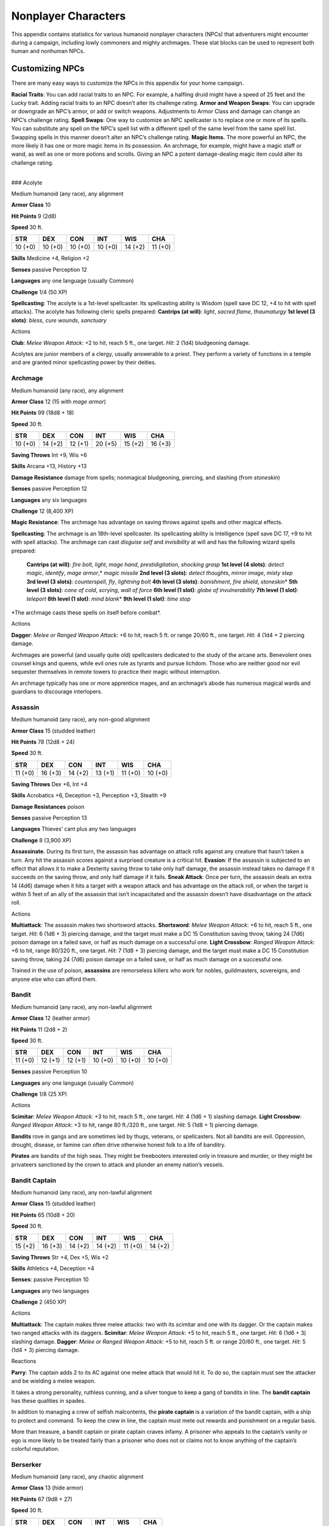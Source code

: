Nonplayer Characters
====================

This appendix contains statistics for various humanoid nonplayer
characters (NPCs) that adventurers might encounter during a campaign,
including lowly commoners and mighty archmages. These stat blocks can be
used to represent both human and nonhuman NPCs.

Customizing NPCs
----------------

There are many easy ways to customize the NPCs in this appendix for your
home campaign.

**Racial Traits**: You can add racial traits to an NPC. For example, a
halfling druid might have a speed of 25 feet and the Lucky trait. Adding
racial traits to an NPC doesn’t alter its challenge rating. **Armor and
Weapon Swaps**: You can upgrade or downgrade an NPC’s armor, or add or
switch weapons. Adjustments to Armor Class and damage can change an
NPC’s challenge rating. **Spell Swaps**: One way to customize an NPC
spellcaster is to replace one or more of its spells. You can substitute
any spell on the NPC’s spell list with a different spell of the same
level from the same spell list. Swapping spells in this manner doesn’t
alter an NPC’s challenge rating. **Magic Items.** The more powerful an
NPC, the more likely it has one or more magic items in its possession.
An archmage, for example, might have a magic staff or wand, as well as
one or more potions and scrolls. Giving an NPC a potent damage-dealing
magic item could alter its challenge rating.

.. raw:: html

   <div>

|
| ### Acolyte

Medium humanoid (any race), any alignment

**Armor Class** 10

**Hit Points** 9 (2d8)

**Speed** 30 ft.

+--------------+--------------+--------------+--------------+--------------+--------------+
| STR          | DEX          | CON          | INT          | WIS          | CHA          |
+==============+==============+==============+==============+==============+==============+
| 10 (+0)      | 10 (+0)      | 10 (+0)      | 10 (+0)      | 14 (+2)      | 11 (+0)      |
+--------------+--------------+--------------+--------------+--------------+--------------+

**Skills** Medicine +4, Religion +2

**Senses** passive Perception 12

**Languages** any one language (usually Common)

**Challenge** 1/4 (50 XP)

**Spellcasting**: The acolyte is a 1st-level spellcaster. Its
spellcasting ability is Wisdom (spell save DC 12, +4 to hit with spell
attacks). The acolyte has following cleric spells prepared: **Cantrips
(at will)**: *light*, *sacred flame*, *thaumaturgy* **1st level (3
slots)**: *bless*, *cure wounds*, *sanctuary*

.. raw:: html

   <div>

Actions

**Club**: *Melee Weapon Attack*: +2 to hit, reach 5 ft., one target.
*Hit*: 2 (1d4) bludgeoning damage.

Acolytes are junior members of a clergy, usually answerable to a priest.
They perform a variety of functions in a temple and are granted minor
spellcasting power by their deities.

Archmage
~~~~~~~~

Medium humanoid (any race), any alignment

**Armor Class** 12 (15 with *mage armor*)

**Hit Points** 99 (18d8 + 18)

**Speed** 30 ft.

+--------------+--------------+--------------+--------------+--------------+--------------+
| STR          | DEX          | CON          | INT          | WIS          | CHA          |
+==============+==============+==============+==============+==============+==============+
| 10 (+0)      | 14 (+2)      | 12 (+1)      | 20 (+5)      | 15 (+2)      | 16 (+3)      |
+--------------+--------------+--------------+--------------+--------------+--------------+

**Saving Throws** Int +9, Wis +6

**Skills** Arcana +13, History +13

**Damage Resistance** damage from spells; nonmagical bludgeoning,
piercing, and slashing (from *stoneskin*)

**Senses** passive Perception 12

**Languages** any six languages

**Challenge** 12 (8,400 XP)

**Magic Resistance**: The archmage has advantage on saving throws
against spells and other magical effects.

**Spellcasting**: The archmage is an 18th-level spellcaster. Its spellcasting ability is Intelligence
(spell save DC 17, +9 to hit with spell attacks). The archmage can cast
*disguise self* and *invisibility* at will and has the following wizard
spells prepared:

    **Cantrips (at will)**: *fire bolt*, *light*, *mage hand*, *prestidigitation*, *shocking grasp*
    **1st level (4 slots)**: *detect magic*, *identify*, *mage armor*,\* *magic missile*
    **2nd level (3 slots)**: *detect thoughts*, *mirror image*, *misty step*
    **3rd level (3 slots)**: *counterspell*, *fly*, *lightning bolt*
    **4th level (3 slots)**: *banishment*, *fire shield*, *stoneskin*\ \*
    **5th level (3 slots)**: *cone of cold*, *scrying*, *wall of force*
    **6th level (1 slot)**: *globe of invulnerability*
    **7th level (1 slot)**: *teleport*
    **8th level (1 slot)**: *mind blank*\ \*
    **9th level (1 slot)**: *time stop*

\*The archmage casts these spells on itself before combat*.

Actions

**Dagger**: *Melee or Ranged Weapon Attack*: +6 to hit, reach 5 ft. or
range 20/60 ft., one target. *Hit*: 4 (1d4 + 2 piercing damage.

Archmages are powerful (and usually quite old) spellcasters dedicated to
the study of the arcane arts. Benevolent ones counsel kings and queens,
while evil ones rule as tyrants and pursue lichdom. Those who are
neither good nor evil sequester themselves in remote towers to practice
their magic without interruption.

An archmage typically has one or more apprentice mages, and an
archmage’s abode has numerous magical wards and guardians to discourage
interlopers.

Assassin
~~~~~~~~

Medium humanoid (any race), any non-good alignment

**Armor Class** 15 (studded leather)

**Hit Points** 78 (12d8 + 24)

**Speed** 30 ft.

+--------------+--------------+--------------+--------------+--------------+--------------+
| STR          | DEX          | CON          | INT          | WIS          | CHA          |
+==============+==============+==============+==============+==============+==============+
| 11 (+0)      | 16 (+3)      | 14 (+2)      | 13 (+1)      | 11 (+0)      | 10 (+0)      |
+--------------+--------------+--------------+--------------+--------------+--------------+

**Saving Throws** Dex +6, Int +4

**Skills** Acrobatics +6, Deception +3, Perception +3, Stealth +9

**Damage Resistances** poison

**Senses** passive Perception 13

**Languages** Thieves’ cant plus any two languages

**Challenge** 8 (3,900 XP)

**Assassinate.** During its first turn, the assassin has advantage on
attack rolls against any creature that hasn’t taken a turn. Any hit the
assassin scores against a surprised creature is a critical hit.
**Evasion**: If the assassin is subjected to an effect that allows it to
make a Dexterity saving throw to take only half damage, the assassin
instead takes no damage if it succeeds on the saving throw, and only
half damage if it fails. **Sneak Attack**: Once per turn, the assassin
deals an extra 14 (4d6) damage when it hits a target with a weapon
attack and has advantage on the attack roll, or when the target is
within 5 feet of an ally of the assassin that isn’t incapacitated and
the assassin doesn’t have disadvantage on the attack roll.

Actions

**Multiattack**: The assassin makes two shortsword attacks.
**Shortsword**: *Melee Weapon Attack*: +6 to hit, reach 5 ft., one
target. *Hit*: 6 (1d6 + 3) piercing damage, and the target must make a
DC 15 Constitution saving throw, taking 24 (7d6) poison damage on a
failed save, or half as much damage on a successful one. **Light
Crossbow**: *Ranged Weapon Attack*: +6 to hit, range 80/320 ft., one
target. *Hit*: 7 (1d8 + 3) piercing damage, and the target must make a
DC 15 Constitution saving throw, taking 24 (7d6) poison damage on a
failed save, or half as much damage on a successful one.

Trained in the use of poison, **assassins** are remorseless killers who
work for nobles, guildmasters, sovereigns, and anyone else who can
afford them.

Bandit
~~~~~~

Medium humanoid (any race), any non-lawful alignment

**Armor Class** 12 (leather armor)

**Hit Points** 11 (2d8 + 2)

**Speed** 30 ft.

+--------------+--------------+--------------+--------------+--------------+--------------+
| STR          | DEX          | CON          | INT          | WIS          | CHA          |
+==============+==============+==============+==============+==============+==============+
| 11 (+0)      | 12 (+1)      | 12 (+1)      | 10 (+0)      | 10 (+0)      | 10 (+0)      |
+--------------+--------------+--------------+--------------+--------------+--------------+

**Senses** passive Perception 10

**Languages** any one language (usually Common)

**Challenge** 1/8 (25 XP)

Actions

**Scimitar**: *Melee Weapon Attack*: +3 to hit, reach 5 ft., one target.
*Hit*: 4 (1d6 + 1) slashing damage. **Light Crossbow**: *Ranged Weapon
Attack*: +3 to hit, range 80 ft./320 ft., one target. *Hit*: 5 (1d8 + 1)
piercing damage.

**Bandits** rove in gangs and are sometimes led by thugs, veterans, or
spellcasters. Not all bandits are evil. Oppression, drought, disease, or
famine can often drive otherwise honest folk to a life of banditry.

**Pirates** are bandits of the high seas. They might be freebooters
interested only in treasure and murder, or they might be privateers
sanctioned by the crown to attack and plunder an enemy nation’s vessels.

Bandit Captain
~~~~~~~~~~~~~~

Medium humanoid (any race), any non-lawful alignment

**Armor Class** 15 (studded leather)

**Hit Points** 65 (10d8 + 20)

**Speed** 30 ft.

+--------------+--------------+--------------+--------------+--------------+--------------+
| STR          | DEX          | CON          | INT          | WIS          | CHA          |
+==============+==============+==============+==============+==============+==============+
| 15 (+2)      | 16 (+3)      | 14 (+2)      | 14 (+2)      | 11 (+0)      | 14 (+2)      |
+--------------+--------------+--------------+--------------+--------------+--------------+

**Saving Throws** Str +4, Dex +5, Wis +2

**Skills** Athletics +4, Deception +4

**Senses**: passive Perception 10

**Languages** any two languages

**Challenge** 2 (450 XP)

Actions

**Multiattack**: The captain makes three melee attacks: two with its
scimitar and one with its dagger. Or the captain makes two ranged
attacks with its daggers. **Scimitar**: *Melee Weapon Attack*: +5 to
hit, reach 5 ft., one target. *Hit*: 6 (1d6 + 3) slashing damage.
**Dagger**: *Melee or Ranged Weapon Attack*: +5 to hit, reach 5 ft. or
range 20/60 ft., one target. *Hit*: 5 (1d4 + 3) piercing damage.

Reactions

**Parry**: The captain adds 2 to its AC against one melee attack that
would hit it. To do so, the captain must see the attacker and be
wielding a melee weapon.

It takes a strong personality, ruthless cunning, and a silver tongue to
keep a gang of bandits in line. The **bandit captain** has these
qualities in spades.

In addition to managing a crew of selfish malcontents, the **pirate
captain** is a variation of the bandit captain, with a ship to protect
and command. To keep the crew in line, the captain must mete out rewards
and punishment on a regular basis.

More than treasure, a bandit captain or pirate captain craves infamy. A
prisoner who appeals to the captain’s vanity or ego is more likely to be
treated fairly than a prisoner who does not or claims not to know
anything of the captain’s colorful reputation.

Berserker
~~~~~~~~~

Medium humanoid (any race), any chaotic alignment

**Armor Class** 13 (hide armor)

**Hit Points** 67 (9d8 + 27)

**Speed** 30 ft.

+--------------+-------------+-------------+------------+-----------+---------------------+
| STR          | DEX         | CON         | INT        | WIS       | CHA                 |
+==============+=============+=============+============+===========+=====================+
| 16 (+3)      | 12 (+1)     | 17 (+3)     | 9 (-1)     | 11 (+0)   | 9 (-1)              |
+--------------+-------------+-------------+------------+-----------+---------------------+

**Senses** passive Perception 10

**Languages** any one language (usually Common)

**Challenge** 2 (450 XP)

**Reckless. At the start of its turn, the berserker can gain advantage
on all melee weapon attack rolls during that turn, but attack rolls
against it have advantage until the start of its next turn.**

Actions

**Greataxe**: *Melee Weapon Attack*: +5 to hit, reach 5 ft., one target.
*Hit*: 9 (1d12 + 3) slashing damage.

Hailing from uncivilized lands, unpredictable **berserkers** come
together in war parties and seek conflict wherever they can find it.

Commoner
~~~~~~~~

Medium humanoid (any race), any alignment

**Armor Class** 10

**Hit Points** 4 (1d8)

**Speed** 30 ft.

+--------------+--------------+--------------+--------------+--------------+--------------+
| STR          | DEX          | CON          | INT          | WIS          | CHA          |
+==============+==============+==============+==============+==============+==============+
| 10 (+0)      | 10 (+0)      | 10 (+0)      | 10 (+0)      | 10 (+0)      | 10 (+0)      |
+--------------+--------------+--------------+--------------+--------------+--------------+

**Senses** passive Perception 10

**Languages** any one language (usually Common)

**Challenge** 0 (10 XP)

Actions

**Club**: *Melee Weapon Attack*: +2 to hit, reach 5 ft., one target.
*Hit*: 2 (1d4) bludgeoning damage.

Commoners include peasants, serfs, slaves, servants, pilgrims,
merchants, artisans, and hermits.

Cultist
~~~~~~~

Medium humanoid (any race), any non-good alignment

**Armor Class** 12 (leather armor)

**Hit Points** 9 (2d8)

**Speed** 30 ft.

+--------------+--------------+--------------+--------------+--------------+--------------+
| STR          | DEX          | CON          | INT          | WIS          | CHA          |
+==============+==============+==============+==============+==============+==============+
| 11 (+0)      | 12 (+1)      | 10 (+0)      | 10 (+0)      | 11 (+0)      | 10 (+0)      |
+--------------+--------------+--------------+--------------+--------------+--------------+

**Skills** Deception +2, Religion +2

**Senses** passive Perception 10

**Languages** any one language (usually Common)

**Challenge** 1/8 (25 XP)

**Dark Devotion. The cultist has advantage on saving throws against
being charmed or frightened.**

Actions

**Scimitar**: *Melee Weapon Attack*: +3 to hit, reach 5 ft., one
creature. *Hit*: 4 (1d6 + 1) slashing damage.

Cultists swear allegiance to dark powers such as elemental princes,
demon lords, or archdevils. Most conceal their loyalties to avoid being
ostracized, imprisoned, or executed for their beliefs. Unlike evil
acolytes, cultists often show signs of insanity in their beliefs and
practices.

Cult Fanatic
~~~~~~~~~~~~

Medium humanoid (any race), any non-good alignment

**Armor Class** 13 (leather armor)

**Hit Points** 33 (6d8 + 6)

**Speed** 30 ft.

+--------------+--------------+--------------+--------------+--------------+--------------+
| STR          | DEX          | CON          | INT          | WIS          | CHA          |
+==============+==============+==============+==============+==============+==============+
| 11 (+0)      | 14 (+2)      | 12 (+1)      | 10 (+0)      | 13 (+1)      | 14 (+2)      |
+--------------+--------------+--------------+--------------+--------------+--------------+

**Skills** Deception +4, Persuasion +4, Religion +2

**Senses** passive Perception 11

**Languages** any one language (usually Common)

**Challenge** 2 (450 XP)

**Dark Devotion**: The fanatic has advantage on saving throws against
being charmed or frightened. **Spellcasting**: The fanatic is a
4th-level spellcaster. Its spellcasting ability is Wisdom (spell save DC
11, +3 to hit with spell attacks). The fanatic has the following cleric
spells prepared:

    **Cantrips (at will)**: *light*, *sacred flame*, *thaumaturgy*
    **1st level (4 slots)**: *command*, *inflict wounds*, *shield of faith*
    **2nd level (3 slots)**: *hold person*, *spiritual weapon*

Actions

**Multiattack**: The fanatic makes two melee attacks. **Dagger**: *Melee
or Ranged Weapon Attack*: +4 to hit, reach 5 ft. or range 20/60 ft., one
creature. *Hit*: 4 (1d4 + 2) piercing damage.

Fanatics are often part of a cult’s leadership, using their charisma and
dogma to influence and prey on those of weak will. Most are interested
in personal power above all else.

Druid
~~~~~

Medium humanoid (any race), any alignment

**Armor Class** 11 (16 with *barkskin*)

**Hit Points** 27 (5d8 + 5)

**Speed** 30 ft.

+--------------+--------------+--------------+--------------+--------------+--------------+
| STR          | DEX          | CON          | INT          | WIS          | CHA          |
+==============+==============+==============+==============+==============+==============+
| 10 (+0)      | 12 (+1)      | 13 (+1)      | 12 (+1)      | 15 (+2)      | 11 (+0)      |
+--------------+--------------+--------------+--------------+--------------+--------------+

**Skills** Medicine +4, Nature +3, Perception +4

**Senses** passive Perception 14

**Languages** Druidic plus any two languages

**Challenge** 2 (450 XP)

**Spellcasting**: The druid is a 4th-level spellcaster. Its spellcasting
ability is Wisdom (spell save DC 12, +4 to hit with spell attacks). It
has the following druid spells prepared:

    **Cantrips (at will)**: *druidcraft*, *produce flame*, *shillelagh*
    **1st level (4 slots)**: *entangle*, *longstrider*, *speak with animals*, *thunderwave*
    **2nd level (3 slots)**: *animal messenger*, *barkskin*

Actions

**Quarterstaff**: *Melee Weapon Attack*: +2 to hit (+4 to hit with
shillelagh), reach 5 ft., one target. *Hit*: 3 (1d6) bludgeoning damage,
4 (1d8) bludgeoning damage if wielded with two hands, or 6 (1d8 + 2)
bludgeoning damage with shillelagh.

Druids dwell in forests and other secluded wilderness locations, where
they protect the natural world from monsters and the encroachment of
civilization. Some are tribal shamans who heal the sick, pray to animal
spirits, and provide spiritual guidance.

Gladiator
~~~~~~~~~

Medium humanoid (any race), any alignment

**Armor Class** 16 (studded leather, shield)

**Hit Points** 112 (15d8 + 45)

**Speed** 30 ft.

+--------------+--------------+--------------+--------------+--------------+--------------+
| STR          | DEX          | CON          | INT          | WIS          | CHA          |
+==============+==============+==============+==============+==============+==============+
| 18 (+4)      | 15 (+2)      | 16 (+3)      | 10 (+0)      | 12 (+1)      | 15 (+2)      |
+--------------+--------------+--------------+--------------+--------------+--------------+

**Saving Throws** Str +7, Dex +5, Con +6

**Skills** Athletics +10, Intimidation +5

**Senses** passive Perception 11

**Languages** any one language (usually Common)

**Challenge** 5 (1,800 XP)

**Brave**: The gladiator has advantage on saving throws against being
frightened. **Brute**: A melee weapon deals one extra die of its damage
when the gladiator hits with it (included in the attack).

Actions

**Multiattack**: The gladiator makes three melee attacks or two ranged
attacks. **Spear**: *Melee or Ranged Weapon Attack*: +7 to hit, reach 5
ft. and range 20/60 ft., one target. *Hit*: 11 (2d6 + 4) piercing
damage, or 13 (2d8 + 4) piercing damage if used with two hands to make a
melee attack. **Shield Bash**: *Melee Weapon Attack*: +7 to hit, reach 5
ft., one creature. *Hit*: 9 (2d4 + 4) bludgeoning damage. If the target
is a Medium or smaller creature, it must succeed on a DC 15 Strength
saving throw or be knocked prone.

Reactions

**Parry**: The gladiator adds 3 to its AC against one melee attack that
would hit it. To do so, the gladiator must see the attacker and be
wielding a melee weapon.

Gladiators battle for the entertainment of raucous crowds. Some
gladiators are brutal pit fighters who treat each match as a
life-or-death struggle, while others are professional duelists who
command huge fees but rarely fight to the death.

Guard
~~~~~

Medium humanoid (any race), any alignment

**Armor Class** 16 (chain shirt, shield)

**Hit Points** 11 (2d8 + 2)

**Speed** 30 ft.

+--------------+--------------+--------------+--------------+--------------+--------------+
| STR          | DEX          | CON          | INT          | WIS          | CHA          |
+==============+==============+==============+==============+==============+==============+
| 13 (+1)      | 12 (+1)      | 12 (+1)      | 10 (+0)      | 11 (+0)      | 10 (+0)      |
+--------------+--------------+--------------+--------------+--------------+--------------+

**Skills** Perception +2

**Senses** passive Perception 12

**Languages** any one language (usually Common)

**Challenge** 1/8 (25 XP)

Actions

**Spear**: *Melee or Ranged Weapon Attack*: +3 to hit, reach 5 ft. or
range 20/60 ft., one target. *Hit*: 4 (1d6 + 1 piercing damage, or 5
(1d8 + 1) piercing damage if used with two hands to make a melee attack.

Guards include members of a city watch, sentries in a citadel or
fortified town, and the bodyguards of merchants and nobles.

Knight
~~~~~~

Medium humanoid (any race), any alignment

**Armor Class** 18 (plate)

**Hit Points** 52 (8d8 + 16)

**Speed** 30 ft.

+--------------+--------------+--------------+--------------+--------------+--------------+
| STR          | DEX          | CON          | INT          | WIS          | CHA          |
+==============+==============+==============+==============+==============+==============+
| 16 (+3)      | 11 (+0)      | 14 (+2)      | 11 (+0)      | 11 (+0)      | 15 (+2)      |
+--------------+--------------+--------------+--------------+--------------+--------------+

**Saving Throws** Con +4, Wis +2

**Senses** passive Perception 10

**Languages** any one language (usually Common)

**Challenge** 3 (700 XP)

**Brave. The knight has advantage on saving throws against being
frightened.**

Actions

**Multiattack**: The knight makes two melee attacks. **Greatsword**:
*Melee Weapon Attack*: +5 to hit, reach 5 ft., one target. *Hit*: 10
(2d6 + 3) slashing damage. **Heavy Crossbow**: *Ranged Weapon Attack*:
+2 to hit, range 100/400 ft., one target. *Hit*: 5 (1d10) piercing
damage. **Leadership (Recharges after a Short or Long Rest)**: For 1
minute, the knight can utter a special command or warning whenever a
nonhostile creature that it can see within 30 feet of it makes an attack
roll or a saving throw. The creature can add a d4 to its roll provided
it can hear and understand the knight. A creature can benefit from only
one Leadership die at a time. This effect ends if the knight is
incapacitated.

Reactions

**Parry**: The knight adds 2 to its AC against one melee attack that
would hit it. To do so, the knight must see the attacker and be wielding
a melee weapon.

Knights are warriors who pledge service to rulers, religious orders, and
noble causes. A knight’s alignment determines the extent to which a
pledge is honored. Whether undertaking a quest or patrolling a realm, a
knight often travels with an entourage that includes squires and
hirelings who are commoners.

Mage
~~~~

Medium humanoid (any race), any alignment

**Armor Class** 12 (15 with *mage armor*)

**Hit Points** 40 (9d8)

**Speed** 30 ft.

+-------------+-------------+-------------+-------------+-----------+----------------------+
| STR         | DEX         | CON         | INT         | WIS       | CHA                  |
+=============+=============+=============+=============+===========+======================+
| 9 (-1)      | 14 (+2)     | 11 (+0)     | 17 (+3)     | 12 (+1)   | 11 (+0)              |
+-------------+-------------+-------------+-------------+-----------+----------------------+

**Saving Throws** Int +6, Wis +4

**Skills** Arcana +6, History +6

**Senses**: passive Perception 11

**Languages** any four languages

**Challenge** 6 (2,300 XP)

**Spellcasting**: The mage is a 9th-level spellcaster. Its spellcasting
ability is Intelligence (spell save DC 14, +6 to hit with spell
attacks). The mage has the following wizard spells prepared:

    **Cantrips (at will)**: *fire bolt*, *light*, *mage hand*, *prestidigitation*
    **1st level (4 slots)**: *detect magic*, *mage armor*, *magic missile*, *shield*
    **2nd level (3 slots)**: *misty step*, *suggestion*
    **3rd level (3 slots)**: *counterspell*, *fireball*, *fly*
    **4th level (3 slots)**: *greater invisibility*, *ice storm* **5th level (1 slot)**: *cone of cold*

Actions

**Dagger**: *Melee or Ranged Weapon Attack*: +5 to hit, reach 5 ft. or
range 20/60 ft., one target. *Hit*: 4 (1d4 + piercing damage.

Mages spend their lives in the study and practice of magic. Good-aligned
mages offer counsel to nobles and others in power, while evil mages
dwell in isolated sites to perform unspeakable experiments without
interference.

Noble
~~~~~

Medium humanoid (any race), any alignment

**Armor Class** 15 (breastplate)

**Hit Points** 9 (2d8)

**Speed** 30 ft.

+--------------+--------------+--------------+--------------+--------------+--------------+
| STR          | DEX          | CON          | INT          | WIS          | CHA          |
+==============+==============+==============+==============+==============+==============+
| 11 (+0)      | 12 (+1)      | 11 (+0)      | 12 (+1)      | 14 (+2)      | 16 (+3)      |
+--------------+--------------+--------------+--------------+--------------+--------------+

**Skills** Deception +5, Insight +4, Persuasion +5

**Senses** passive Perception 12

**Languages** any two languages

**Challenge** 1/8 (25 XP)

Actions

**Rapier**: *Melee Weapon Attack*: +3 to hit, reach 5 ft., one target.
*Hit*: 5 (1d8 + 1) piercing damage.

Reactions

**Parry**: The noble adds 2 to its AC against one melee attack that
would hit it. To do so, the noble must see the attacker and be wielding
a melee weapon.

Nobles wield great authority and influence as members of the upper
class, possessing wealth and connections that can make them as powerful
as monarchs and generals. A noble often travels in the company of
guards, as well as servants who are commoners.

The noble’s statistics can also be used to represent courtiers who
aren’t of noble birth.

Priest
~~~~~~

Medium humanoid (any race), any alignment

**Armor Class** 13 (chain shirt)

**Hit Points** 27 (5d8 + 5)

**Speed** 25 ft.

+--------------+--------------+--------------+--------------+--------------+--------------+
| STR          | DEX          | CON          | INT          | WIS          | CHA          |
+==============+==============+==============+==============+==============+==============+
| 10 (+0)      | 10 (+0)      | 12 (+1)      | 13 (+1)      | 16 (+3)      | 13 (+1)      |
+--------------+--------------+--------------+--------------+--------------+--------------+

**Skills** Medicine +7, Persuasion +3, Religion +4

**Senses** passive Perception 13

**Languages** any two languages

**Challenge** 2 (450 XP)

**Divine Eminence**: As a bonus action, the priest can expend a spell
slot to cause its melee weapon attacks to magically deal an extra 10
(3d6) radiant damage to a target on a hit. This benefit lasts until the
end of the turn. If the priest expends a spell slot of 2nd level or
higher, the extra damage increases by 1d6 for each level above 1st.
**Spellcasting**: The priest is a 5th-level spellcaster. Its
spellcasting ability is Wisdom (spell save DC 13, +5 to hit with spell
attacks). The priest has the following cleric spells prepared:

    **Cantrips (at will)**: *light*, *sacred flame*, *thaumaturgy* 
    **1st level (4 slots)**: *cure wounds*, *guiding bolt*, *sanctuary*
    **2nd level (3 slots)**: *lesser restoration*, *spiritual weapon*
    **3rd level (2 slots)**: *dispel magic*, *spirit guardians*

Actions

**Mace**: *Melee Weapon Attack*: +2 to hit, reach 5 ft., one target.
*Hit*: 3 (1d6) bludgeoning damage.

Priests bring the teachings of their gods to the common folk. They are
the spiritual leaders of temples and shrines and often hold positions of
influence in their communities. Evil priests might work openly under a
tyrant, or they might be the leaders of religious sects hidden in the
shadows of good society, overseeing depraved rites.

A priest typically has one or more acolytes to help with religious
ceremonies and other sacred duties.

Scout
~~~~~

Medium humanoid (any race), any alignment

**Armor Class** 13 (leather armor)

**Hit Points** 16 (3d8 + 3)

**Speed** 30 ft.

+--------------+--------------+--------------+--------------+--------------+--------------+
| STR          | DEX          | CON          | INT          | WIS          | CHA          |
+==============+==============+==============+==============+==============+==============+
| 11 (+0)      | 14 (+2)      | 12 (+1)      | 11 (+0)      | 13 (+1)      | 11 (+0)      |
+--------------+--------------+--------------+--------------+--------------+--------------+

**Skills** Nature +4, Perception +5, Stealth +6, Survival +5

**Senses** passive Perception 15

**Languages** any one language (usually Common)

**Challenge** 1/2 (100 XP)

**Keen Hearing and Sight**: The scout has advantage on Wisdom
(Perception) checks that rely on hearing or sight.

Actions

**Multiattack**: The scout makes two melee attacks or two ranged
attacks. **Shortsword**: *Melee Weapon Attack*: +4 to hit, reach 5 ft.,
one target. *Hit*: 5 (1d6 + 2) piercing damage. **Longbow**: *Ranged
Weapon Attack*: +4 to hit, ranged 150/600 ft., one target. *Hit*: 6 (1d8
+ 2) piercing damage.

Scouts are skilled hunters and trackers who offer their services for a
fee. Most hunt wild game, but a few work as bounty hunters, serve as
guides, or provide military reconnaissance.

Spy
~~~

Medium humanoid (any race), any alignment

**Armor Class** 12

**Hit Points** 27 (6d8)

**Speed** 30 ft.

+--------------+--------------+--------------+--------------+--------------+--------------+
| STR          | DEX          | CON          | INT          | WIS          | CHA          |
+==============+==============+==============+==============+==============+==============+
| 10 (+0)      | 15 (+2)      | 10 (+0)      | 12 (+1)      | 14 (+2)      | 16 (+3)      |
+--------------+--------------+--------------+--------------+--------------+--------------+

**Skills** Deception +5, Insight +4, Investigation +5, Perception +6,
Persuasion +5, Sleight of Hand +4, Stealth +4

**Senses** passive Perception 16

**Languages** any two languages

**Challenge** 1 (200 XP)

**Cunning Action**: On each of its turns, the spy can use a bonus action
to take the Dash, Disengage, or Hide action. **Sneak Attack (1/Turn)**:
The spy deals an extra 7 (2d6) damage when it hits a target with a
weapon attack and has advantage on the attack roll, or when the target
is within 5 feet of an ally of the spy that isn’t incapacitated and the
spy doesn’t have disadvantage on the attack roll.

Actions

**Multiattack**: The spy makes two melee attacks. **Shortsword**: *Melee
Weapon Attack*: +4 to hit, reach 5 ft., one target. *Hit*: 5 (1d6 + 2)
piercing damage. **Hand Crossbow**: *Ranged Weapon Attack*: +4 to hit,
range 30/120 ft., one target. *Hit*: 5 (1d6 + 2) piercing damage.

Rulers, nobles, merchants, guildmasters, and other wealthy individuals
use **spies** to gain the upper hand in a world of cutthroat politics. A
spy is trained to secretly gather information. Loyal spies would rather
die than divulge information that could compromise them or their
employers.

Thug
~~~~

Medium humanoid (any race), any non-good alignment

**Armor Class** 11 (leather armor)

**Hit Points** 32 (5d8 + 10)

**Speed** 30 ft.

+--------------+--------------+--------------+--------------+--------------+--------------+
| STR          | DEX          | CON          | INT          | WIS          | CHA          |
+==============+==============+==============+==============+==============+==============+
| 15 (+2)      | 11 (+0)      | 14 (+2)      | 10 (+0)      | 10 (+0)      | 11 (+0)      |
+--------------+--------------+--------------+--------------+--------------+--------------+

**Skills** Intimidation +2

**Senses** passive Perception 10

**Languages** any one language (usually Common)

**Challenge** 1/2 (100 XP)

**Pack Tactics**: The thug has advantage on an attack roll against a
creature if at least one of the thug’s allies is within 5 feet of the
creature and the ally isn’t incapacitated.

Actions

**Multiattack**: The thug makes two melee attacks. **Mace**: *Melee
Weapon Attack*: +4 to hit, reach 5 ft., one creature. *Hit*: 5 (1d6 + 2)
bludgeoning damage. **Heavy Crossbow**: *Ranged Weapon Attack*: +2 to
hit, range 100/400 ft., one target. *Hit*: 5 (1d10) piercing damage.

Thugs are ruthless enforcers skilled at intimidation and violence. They
work for money and have few scruples.

Tribal Warrior
~~~~~~~~~~~~~~

Medium humanoid (any race), any alignment

**Armor Class** 12 (hide armor)

**Hit Points** 11 (2d8 + 2)

**Speed** 30 ft.

+--------------+-------------+-------------+------------+-----------+---------------------+
| STR          | DEX         | CON         | INT        | WIS       | CHA                 |
+==============+=============+=============+============+===========+=====================+
| 13 (+1)      | 11 (+0)     | 12 (+1)     | 8 (-1)     | 11 (+0)   | 8 (-1)              |
+--------------+-------------+-------------+------------+-----------+---------------------+

**Senses** passive Perception 10

**Languages** any one language

**Challenge** 1/8 (25 XP)

**Pack Tactics**: The warrior has advantage on an attack roll against a
creature if at least one of the warrior’s allies is within 5 feet of the
creature and the ally isn’t incapacitated.

Actions

**Spear**: *Melee or Ranged Weapon Attack*: +3 to hit, reach 5 ft. or
range 20/60 ft., one target. *Hit*: 4 (1d6 + 1) piercing damage, or 5
(1d8 + 1) piercing damage if used with two hands to make a melee attack.

Tribal warriors live beyond civilization, most often subsisting on
fishing and hunting. Each tribe acts in accordance with the wishes of
its chief, who is the greatest or oldest warrior of the tribe or a tribe
member blessed by the gods.

Veteran
~~~~~~~

Medium humanoid (any race), any alignment

**Armor Class** 17 (splint)

**Hit Points** 58 (9d8 + 18)

**Speed** 30 ft.

+--------------+--------------+--------------+--------------+--------------+--------------+
| STR          | DEX          | CON          | INT          | WIS          | CHA          |
+==============+==============+==============+==============+==============+==============+
| 16 (+3)      | 13 (+1)      | 14 (+2)      | 10 (+0)      | 11 (+0)      | 10 (+0)      |
+--------------+--------------+--------------+--------------+--------------+--------------+

**Skills** Athletics +5, Perception +2

**Senses** passive Perception 12

**Languages** any one language (usually Common)

**Challenge** 3 (700 XP)

Actions

**Multiattack**: The veteran makes two longsword attacks. If it has a
shortsword drawn, it can also make a shortsword attack. **Longsword**:
*Melee Weapon Attack*: +5 to hit, reach 5 ft., one target. *Hit*: 7 (1d8
+ 3) slashing damage, or 8 (1d10 + 3) slashing damage if used with two
hands. **Shortsword**: *Melee Weapon Attack*: +5 to hit, reach 5 ft.,
one target. *Hit*: 6 (1d6 + 3) piercing damage. **Heavy Crossbow**:
*Ranged Weapon Attack*: +3 to hit, range 100/400 ft., one target. *Hit*:
6 (1d10 + 1) piercing damage.

Veterans are professional fighters that take up arms for pay or to
protect something they believe in or value. Their ranks include soldiers
retired from long service and warriors who never served anyone but
themselves.
